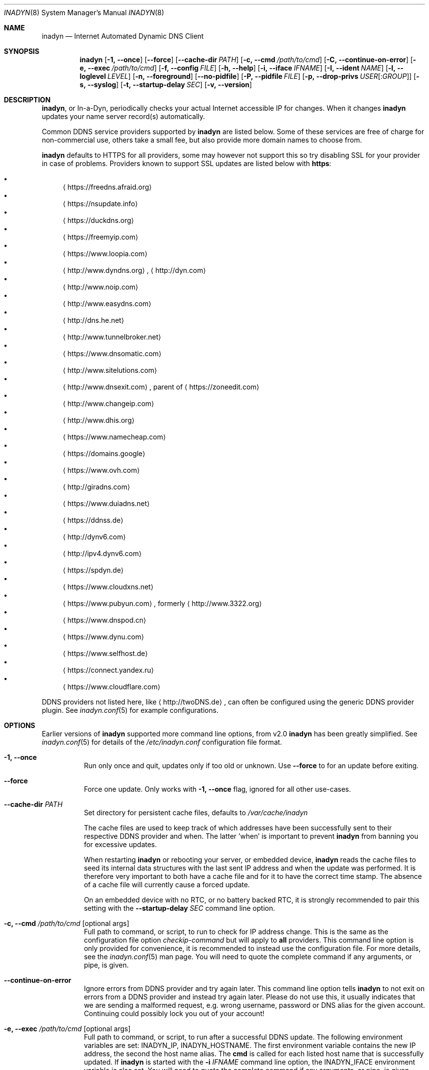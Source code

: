.\"  -*- nroff -*-
.\"
.\" Process this file with
.\" groff -man -Tascii foo.1
.\"
.\" Copyright (C) 2004       Shaul Karl.
.\" Copyright (C) 2010-2020  Joachim Nilsson.
.\"
.\" You may modify and distribute this document for any purpose, as
.\" long as this copyright notice remains intact.
.\"
.Dd February 15, 2020
.Dt INADYN 8 SMM
.Os
.Sh NAME
.Nm inadyn
.Nd Internet Automated Dynamic DNS Client
.Sh SYNOPSIS
.Nm inadyn
.Op Fl 1, -once
.Op Fl -force
.Op Fl -cache-dir Ar PATH
.Op Fl c, -cmd Ar /path/to/cmd
.Op Fl C, -continue-on-error
.Op Fl e, -exec Ar /path/to/cmd
.Op Fl f, -config Ar FILE
.Op Fl h, -help
.Op Fl i, -iface Ar IFNAME
.Op Fl I, -ident Ar NAME
.Op Fl l, -loglevel Ar LEVEL
.Op Fl n, -foreground
.Op Fl -no-pidfile
.Op Fl P, -pidfile Ar FILE
.Op Fl p, -drop-privs Ar USER Ns Op : Ns Ar GROUP
.Op Fl s, -syslog
.Op Fl t, -startup-delay Ar SEC
.Op Fl v, -version
.Sh DESCRIPTION
.Nm ,
or In-a-Dyn, periodically checks your actual Internet accessible IP for
changes.  When it changes
.Nm
updates your name server record(s) automatically.
.Pp
Common DDNS service providers supported by
.Nm
are listed below.  Some of these services are free of charge for
non-commercial use, others take a small fee, but also provide more
domain names to choose from.
.Pp
.Nm
defaults to HTTPS for all providers, some may however not support this
so try disabling SSL for your provider in case of problems.  Providers
known to support SSL updates are listed below with
.Sy https :
.Pp
.Bl -bullet -compact
.It
.Aq https://freedns.afraid.org
.It
.Aq https://nsupdate.info
.It
.Aq https://duckdns.org
.It
.Aq https://freemyip.com
.It
.Aq https://www.loopia.com
.It
.Aq http://www.dyndns.org ,
.Aq http://dyn.com
.It
.Aq http://www.noip.com
.It
.Aq http://www.easydns.com
.It
.Aq http://dns.he.net
.It
.Aq http://www.tunnelbroker.net
.It
.Aq https://www.dnsomatic.com
.It
.Aq http://www.sitelutions.com
.It
.Aq http://www.dnsexit.com ,
parent of
.Aq https://zoneedit.com
.It
.Aq http://www.changeip.com
.It
.Aq http://www.dhis.org
.It
.Aq https://www.namecheap.com
.It
.Aq https://domains.google
.It
.Aq https://www.ovh.com
.It
.Aq http://giradns.com
.It
.Aq https://www.duiadns.net
.It
.Aq https://ddnss.de
.It
.Aq http://dynv6.com
.It
.Aq http://ipv4.dynv6.com
.It
.Aq https://spdyn.de
.It
.Aq https://www.cloudxns.net
.It
.Aq https://www.pubyun.com ,
formerly
.Aq http://www.3322.org
.It
.Aq https://www.dnspod.cn
.It
.Aq https://www.dynu.com
.It
.Aq https://www.selfhost.de
.It
.Aq https://connect.yandex.ru
.It
.Aq https://www.cloudflare.com
.El
.Pp
DDNS providers not listed here, like
.Aq http://twoDNS.de ,
can often be configured using the generic DDNS provider plugin.  See
.Xr inadyn.conf 5
for example configurations.
.Sh OPTIONS
Earlier versions of
.Nm
supported more command line options, from v2.0
.Nm
has been greatly simplified.  See
.Xr inadyn.conf 5
for details of the
.Pa /etc/inadyn.conf
configuration file format.
.Pp
.Bl -tag -width Ds
.It Fl 1, -once
Run only once and quit, updates only if too old or unknown.  Use
.Fl -force
to for an update before exiting.
.It Fl -force
Force one update.  Only works with
.Fl 1, -once
flag, ignored for all other use-cases.
.It Fl -cache-dir Ar PATH
Set directory for persistent cache files, defaults to
.Pa /var/cache/inadyn
.Pp
The cache files are used to keep track of which addresses have been
successfully sent to their respective DDNS provider and when.  The
latter 'when' is important to prevent
.Nm
from banning you for excessive updates.
.Pp
When restarting
.Nm
or rebooting your server, or embedded device,
.Nm
reads the cache files to seed its internal data structures with the last
sent IP address and when the update was performed.  It is therefore very
important to both have a cache file and for it to have the correct time
stamp.  The absence of a cache file will currently cause a forced
update.
.Pp
On an embedded device with no RTC, or no battery backed RTC, it is
strongly recommended to pair this setting with the
.Fl -startup-delay Ar SEC
command line option.
.It Fl c, -cmd Ar /path/to/cmd Op optional args
Full path to command, or script, to run to check for IP address change.
This is the same as the configuration file option
.Ar checkip-command
but will apply to
.Sy all
providers.  This command line option is only provided for convenience, it
is recommended to instead use the configuration file.  For more details,
see the
.Xr inadyn.conf 5
man page.  You will need to quote the complete command if any arguments,
or pipe, is given.
.It Fl -continue-on-error
Ignore errors from DDNS provider and try again later.  This command line
option tells
.Nm
to not exit on errors from a DDNS provider and instead try again later.
Please do not use this, it usually indicates that we are sending a
malformed request, e.g. wrong username, password or DNS alias for the
given account.  Continuing could possibly lock you out of your account!
.It Fl e, -exec Ar /path/to/cmd Op optional args
Full path to command, or script, to run after a successful DDNS update.
The following environment variables are set: INADYN_IP, INADYN_HOSTNAME.
The first environment variable contains the new IP address, the second
the host name alias.  The
.Nm cmd
is called for each listed host name that is successfully updated.  If
.Nm
is started with the
.Fl i Ar IFNAME
command line option, the INADYN_IFACE environment variable is also set.
You will need to quote the complete command if any arguments, or pipe,
is given.
.It Fl f, -config Ar FILE
Use
.Ar FILE
for configuration. By default
.Pa /etc/inadyn.conf ,
is used.  See
.Xr inadyn.conf 5
for examples.
.It Fl h, -help
Show summary of command line options and exit
.It Fl i, -iface Ar IFNAME
Check IP of IFNAME instead of querying an external server.  With this
command line option the external IP check is disabled and
.Nm
will report the IP address of
.Ar IFNAME
to all DDNS providers listed in the configuration file.  This can be
useful to register LAN IP addresses, or, when connected directly to a
public IP address, to speed up the IP check if the DDNS provider's
check-ip servers are slow to respond.
.Pp
This option can also be given as a configuration option in
.Xr inadyn.conf 5 ,
both serve a purpose, use whichever one works for you.
.It Fl I, Fl -ident Ar NAME
Specify program identity (name) to be used for PID file and syslog
messages.  Useful with multiple instances of
.Nm ,
or to simply replace the
.Nm
name with something more generic, e.g. "DDNS", without renaming the
binary.  Note, this option only changes the base name of the PID file,
not the location, which is system specific.  Usually
.Pa /var/run/inadyn.pid
or
.Pa /run/inadyn.pid .
.It Fl l, -loglevel Ar LEVEL
Set log level: none, err, info,
.Ar notice ,
debug.  The default is
.Ar notice ,
but you might want to set this to
.Fl l Ar warning .
.It Fl n, -foreground
Run in foreground, default is to daemonize and continue in the
background.  This option is usually required when running under process
supervisors like systemd and Finit, but is also useful when running from
the terminal, when debugging a config or at initial set up.  Remember to
also give the
.Fl s
option if you still want to redirect log messages to the syslog.
.It Fl p, -drop-privs Ar USER Ns Op : Ns Ar GROUP
Drop root privileges after initial setup to the given user and group.
.It Fl -no-pidfile
When running as a daemon, even when running in the foreground with
.Fl n ,
.Nm
creates a PID file so users can easily find the PID of the process to
send signals to.  See
.Sx SIGNALS
for more information on this.  This option tells
.Nm
to
.Sy not
create a PID file.  Some users prefer this when running under systemd.
.It Fl P, -pidfile Ar FILE
Set PID file name and location, defaults to
.Pa /run/inadyn.pid ,
derived from
.Fl -ident Ar NAME ,
which is strongly recommended to change over this option.  However, some
users want to keep application runtime files in separate directories,
usually in combination with
.Fl -drop-privs ,
for such cases this is the option to use.
.It Fl s, -syslog
Use
.Xr syslog 3
for log messages, warnings and error conditions.  This is the default
when running in the background.  When running in the foreground, see
.Fl n ,
log messages are printed to stdout.
.It Fl t, -startup-delay Ar SEC
Initial startup delay.  Default is 0 seconds.  Any signal can be used to
abort the startup delay early, but SIGUSR2 is the recommended to use.
See
.Sx SIGNALS
below for full details of how
.Nm
responds to signals.
.Pp
Intended to allow time for embedded devices without a battery backed
real time clock to set their clock via NTP at bootup.  This is so that
the time since the last update can be calculated correctly from the
.Nm
cache file and the
.Cm forced-update Ar SEC
setting honored across reboots, avoiding unnecessary IP address updates.
.It Fl v, -version
Show program version and exit.
.El
.Sh OUTPUT
.Nm
prints a message when the IP is updated.  If no update is needed then by
default it prints a single
.Dq .\&
character, unless
.Fl -loglevel
is set to
.Ar none .
Therefore, unless
.Fl -loglevel
is set to
.Ar none ,
the log will contain lots of dots.  When the connection goes down
.Nm
may print some harmless error messages which should be followed by
.Dq OK
messages after the Internet connection is restored.
.Sh SIGNALS
.Nm
responds to the following signals:
.Pp
.Bl -tag -width TERM -compact
.It HUP
Reload the
.Nm .conf 
file, standard UNIX behavior
.It TERM
Tell
.Nm
to exit gracefully
.It INT
Same as TERM
.It USR1
Force update now, even if the IP address has not changed
.It USR2
Check IP address change now. Useful when a new DHCP/PPPoE lease or new
gateway is received.  Please note that
.Nm
does not track such events by itself.  You need an external monitor for
that
.El
.Pp
For convenience in sending signals,
.Nm
writes its process ID to
.Pa /var/run/inadyn.pid ,
unless the
.Fl -ident Ar NAME
option is used.
.Sh FILES
.Bl -tag -width /var/cache/inadyn/freedns.afraid.org.cache -compact
.It Pa /etc/inadyn.conf
.It Pa /run/inadyn.pid
.It Pa /var/cache/inadyn/dyndns.org.cache
.It Pa /var/cache/inadyn/freedns.afraid.org.cache
.It Pa ... one .cache file per DDNS provider
.El
.Sh SEE ALSO
.Xr inadyn.conf 5
.Pp
The
.Nm
home page is at GitHub:
.Aq https://github.com/troglobit/inadyn
.Sh AUTHORS
.Nm
was originally written by Narcis Ilisei
.Aq mailto:inarcis2002@hotpop.com
and Steve Horbachuk.  Current patch monkey is Joachim Nilsson
.Aq mailto:troglobit@gmail.com
with a lot of help from Andrey Tikhomirov and Mike Fleetwood.
.Pp
This manual page was originally written for the
.Em Debian GNU/Linux
project by Shaul Karl
.Aq mailto:shaul@debian.org ,
and is currently maintained by Joachim Nilsson.
